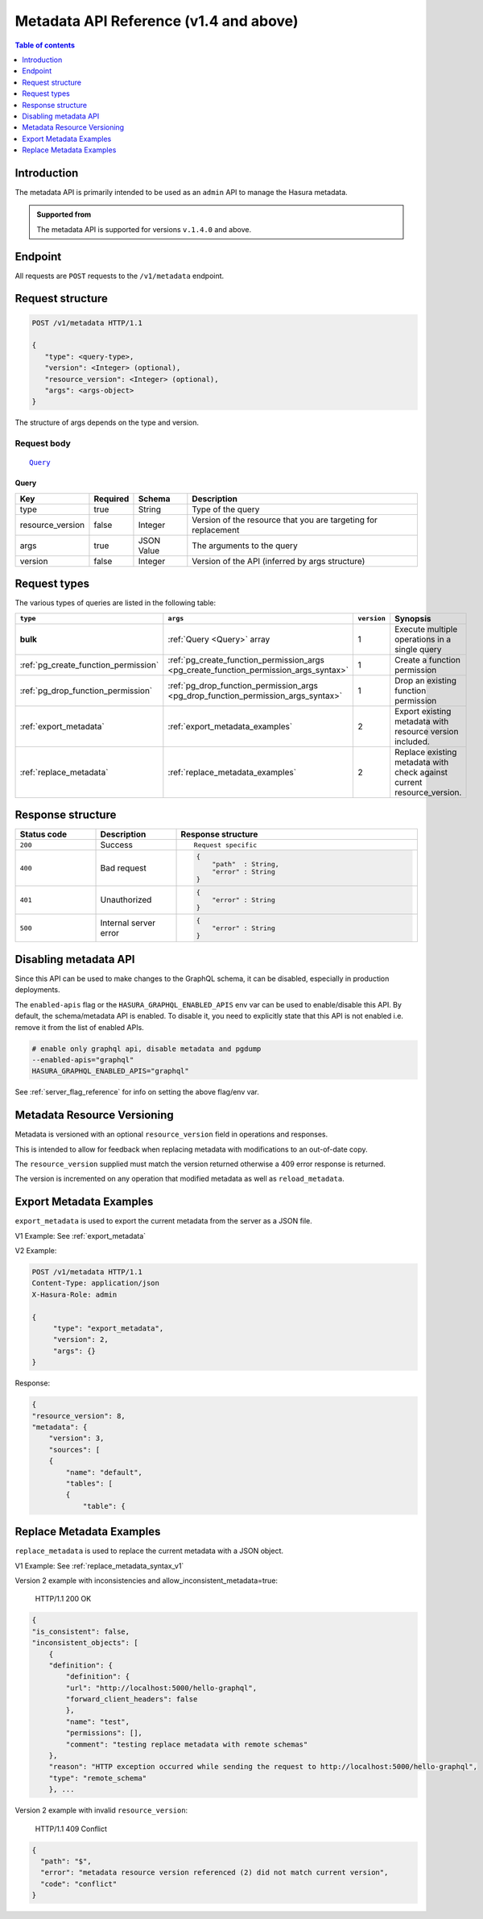 .. meta::
   :description: Hasura metadata API reference
   :keywords: hasura, docs, metadata API, API reference

.. _metadata_apis:

Metadata API Reference (v1.4 and above)
=======================================

.. contents:: Table of contents
  :backlinks: none
  :depth: 1
  :local:

Introduction
------------

The metadata API is primarily intended to be used as an ``admin`` API to manage the Hasura metadata.

.. admonition:: Supported from

  The metadata API is supported for versions ``v.1.4.0`` and above.


Endpoint
--------

All requests are ``POST`` requests to the ``/v1/metadata`` endpoint.

Request structure
-----------------

.. code-block:: http

   POST /v1/metadata HTTP/1.1

   {
      "type": <query-type>,
      "version": <Integer> (optional),
      "resource_version": <Integer> (optional),
      "args": <args-object>
   }

The structure of args depends on the type and version.

Request body
^^^^^^^^^^^^

.. parsed-literal::

   Query_

.. _Query:

Query
*****

.. list-table::
   :header-rows: 1

   * - Key
     - Required
     - Schema
     - Description
   * - type
     - true
     - String
     - Type of the query
   * - resource_version
     - false
     - Integer
     - Version of the resource that you are targeting for replacement
   * - args
     - true
     - JSON Value
     - The arguments to the query
   * - version
     - false
     - Integer
     - Version of the API (inferred by args structure)

Request types
-------------

The various types of queries are listed in the following table:

.. list-table::
   :header-rows: 1

   * - ``type``
     - ``args``
     - ``version``
     - Synopsis

   * - **bulk**
     - :ref:`Query <Query>` array
     - 1
     - Execute multiple operations in a single query

   * - :ref:`pg_create_function_permission`
     - :ref:`pg_create_function_permission_args <pg_create_function_permission_args_syntax>`
     - 1
     - Create a function permission

   * - :ref:`pg_drop_function_permission`
     - :ref:`pg_drop_function_permission_args <pg_drop_function_permission_args_syntax>`
     - 1
     - Drop an existing function permission

   * - :ref:`export_metadata`
     - :ref:`export_metadata_examples`
     - 2
     - Export existing metadata with resource version included.

   * - :ref:`replace_metadata`
     - :ref:`replace_metadata_examples`
     - 2
     - Replace existing metadata with check against current resource_version.

Response structure
------------------

.. list-table::
   :widths: 10 10 30
   :header-rows: 1

   * - Status code
     - Description
     - Response structure

   * - ``200``
     - Success
     - .. parsed-literal::

        Request specific

   * - ``400``
     - Bad request
     - .. code-block:: haskell

          {
              "path"  : String,
              "error" : String
          }

   * - ``401``
     - Unauthorized
     - .. code-block:: haskell

          {
              "error" : String
          }

   * - ``500``
     - Internal server error
     - .. code-block:: haskell

          {
              "error" : String
          }

Disabling metadata API
----------------------

Since this API can be used to make changes to the GraphQL schema, it can be
disabled, especially in production deployments.

The ``enabled-apis`` flag or the ``HASURA_GRAPHQL_ENABLED_APIS`` env var can be used to
enable/disable this API. By default, the schema/metadata API is enabled. To disable it, you need
to explicitly state that this API is not enabled i.e. remove it from the list of enabled APIs.

.. code-block:: bash

   # enable only graphql api, disable metadata and pgdump
   --enabled-apis="graphql"
   HASURA_GRAPHQL_ENABLED_APIS="graphql"

See :ref:`server_flag_reference` for info on setting the above flag/env var.


.. _metadata_resource_version:

Metadata Resource Versioning
----------------------------

Metadata is versioned with an optional ``resource_version`` field in operations and responses.

This is intended to allow for feedback when replacing metadata with modifications to an out-of-date copy.

The ``resource_version`` supplied must match the version returned otherwise a 409 error response is returned.

The version is incremented on any operation that modified metadata as well as ``reload_metadata``.



.. _export_metadata_examples:

Export Metadata Examples
------------------------

``export_metadata`` is used to export the current metadata from the server as a JSON file.

V1 Example: See :ref:`export_metadata`

V2 Example:

.. code-block:: http

   POST /v1/metadata HTTP/1.1
   Content-Type: application/json
   X-Hasura-Role: admin

   {
        "type": "export_metadata",
        "version": 2,
        "args": {}
   }

Response:

.. code-block:: json

    {
    "resource_version": 8,
    "metadata": {
        "version": 3,
        "sources": [
        {
            "name": "default",
            "tables": [
            {
                "table": {

.. _replace_metadata_examples:

Replace Metadata Examples
-------------------------

``replace_metadata`` is used to replace the current metadata with a JSON object.

V1 Example: See :ref:`replace_metadata_syntax_v1`

Version 2 example with inconsistencies and allow_inconsistent_metadata=true:

    HTTP/1.1 200 OK

.. code-block:: json

    {
    "is_consistent": false,
    "inconsistent_objects": [
        {
        "definition": {
            "definition": {
            "url": "http://localhost:5000/hello-graphql",
            "forward_client_headers": false
            },
            "name": "test",
            "permissions": [],
            "comment": "testing replace metadata with remote schemas"
        },
        "reason": "HTTP exception occurred while sending the request to http://localhost:5000/hello-graphql",
        "type": "remote_schema"
        }, ...

Version 2 example with invalid ``resource_version``:

    HTTP/1.1 409 Conflict

.. code-block:: json

    {
      "path": "$",
      "error": "metadata resource version referenced (2) did not match current version",
      "code": "conflict"
    }

